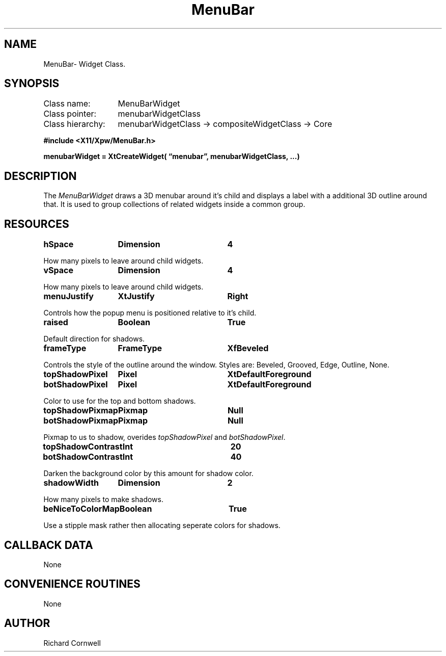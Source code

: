 .\" $Id$
.\"
.\"
.\" Copyright 1997 Richard P. Cornwell All Rights Reserved,
.\"
.\" The software is provided "as is", without warranty of any kind, express
.\" or implied, including but not limited to the warranties of
.\" merchantability, fitness for a particular purpose and non-infringement.
.\" In no event shall Richard Cornwell be liable for any claim, damages
.\" or other liability, whether in an action of contract, tort or otherwise,
.\" arising from, out of or in connection with the software or the use or other
.\" dealings in the software.
.\"
.\" Permission to use, copy, and distribute this software and its
.\" documentation for non commercial use is hereby granted,
.\" provided that the above copyright notice appear in all copies and that
.\" both that copyright notice and this permission notice appear in
.\" supporting documentation.
.\"
.\" The sale, resale, or use of this library for profit without the
.\" express written consent of the author Richard Cornwell is forbidden.
.\" Please see attached License file for information about using this
.\" library in commercial applications, or for commercial software distribution.
.\"
.TH MenuBar 3Xpw "2 October 97"
.UC 4
.SH NAME
MenuBar\- Widget Class.
.SH SYNOPSIS
.TA 2.0i 
.ta 2.0i
.LP
Class name:	MenuBarWidget
.br
Class pointer:	menubarWidgetClass
.br
Class hierarchy:	menubarWidgetClass \(-> compositeWidgetClass \(-> Core
.P
.nf
.B #include <X11/Xpw/MenuBar.h>
.LP
.B menubarWidget = XtCreateWidget( \(lqmenubar\(rq, menubarWidgetClass, ...)
.LP
.fi
.SH DESCRIPTION
.LP
The \fIMenuBarWidget\fR draws a 3D menubar around it's child and displays a label
with a additional 3D outline around that. It is used to group collections of
related widgets inside a common group.
.SH RESOURCES
.TA 2.0i 3.5i 4.0i
.ta 2.0i 3.5i 4.0i 
.P
.BI hSpace	Dimension	4
.P
How many pixels to leave around child widgets.
.P
.BI vSpace	Dimension	4
.P
How many pixels to leave around child widgets.
.P
.BI menuJustify	XtJustify	Right
.P
Controls how the popup menu is positioned relative to it's child.
.P
.BI raised	Boolean	True
.P
Default direction for shadows.
.P
.BI frameType	FrameType	XfBeveled
.P
Controls the style of the outline around the window. Styles are:
Beveled, Grooved, Edge, Outline, None.
.P
.BI topShadowPixel	Pixel	XtDefaultForeground 
.br
.BI botShadowPixel	Pixel	XtDefaultForeground 
.P
Color to use for the top and bottom shadows.
.P
.BI topShadowPixmap	Pixmap	Null 
.br
.BI botShadowPixmap	Pixmap	Null 
.P
Pixmap to us to shadow, overides \fItopShadowPixel\fR and \fIbotShadowPixel\fR.
.P
.BI topShadowContrast	Int	20 
.br
.BI botShadowContrast	Int	40 
.P
Darken the background color by this amount for shadow color.
.P
.BI shadowWidth	Dimension	2
.P
How many pixels to make shadows.
.P
.BI beNiceToColorMap	Boolean	True
.P
Use a stipple mask rather then allocating seperate colors for shadows.
.P
.SH "CALLBACK DATA"
.P
None
.P
.SH "CONVENIENCE ROUTINES"
.P
None
.SH AUTHOR
Richard Cornwell

